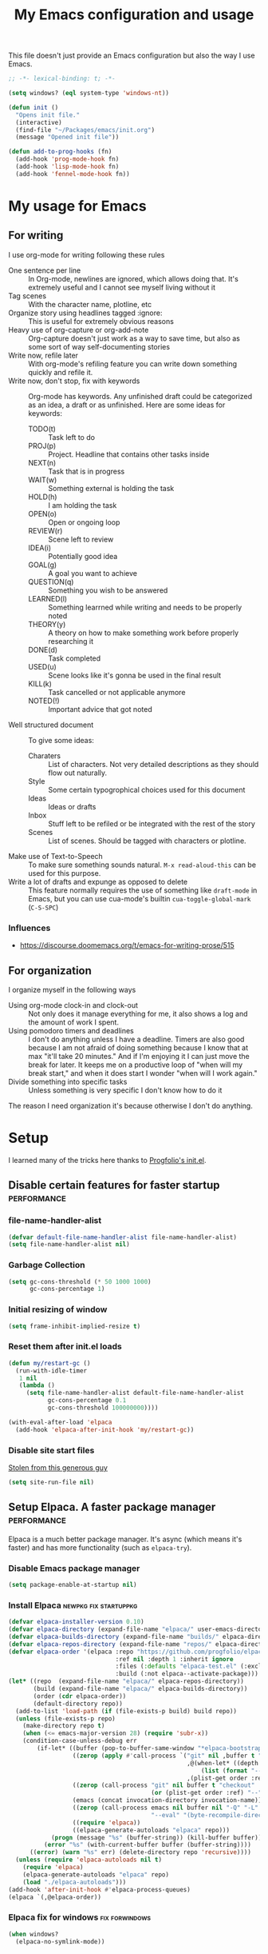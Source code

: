 #+title: My Emacs configuration and usage
#+auto_tangle: t
#+todo: fixperformance(p) wanted(w) | done(d)
#+property: header-args :tangle ~/.emacs.d/init.el

This file doesn't just provide an Emacs configuration but also the way I use Emacs.

#+begin_src emacs-lisp
  ;; -*- lexical-binding: t; -*-
#+end_src

#+begin_src emacs-lisp
  (setq windows? (eql system-type 'windows-nt))
#+end_src

#+begin_src emacs-lisp
  (defun init ()
    "Opens init file."
    (interactive)
    (find-file "~/Packages/emacs/init.org")
    (message "Opened init file"))
#+end_src

#+begin_src emacs-lisp
  (defun add-to-prog-hooks (fn)
    (add-hook 'prog-mode-hook fn)
    (add-hook 'lisp-mode-hook fn)
    (add-hook 'fennel-mode-hook fn))
#+end_src

* My usage for Emacs

** For writing
I use org-mode for writing following these rules
- One sentence per line ::
  In Org-mode, newlines are ignored, which allows doing that.
  It's extremely useful and I cannot see myself living without it
- Tag scenes ::
  With the character name, plotline, etc
- Organize story using headlines tagged :ignore: ::
  This is useful for extremely obvious reasons
- Heavy use of org-capture or org-add-note ::
  Org-capture doesn't just work as a way to save time, but also as some sort of way self-documenting stories
- Write now, refile later ::
  With org-mode's refiling feature you can write down something quickly and refile it.
- Write now, don't stop, fix with keywords ::
  Org-mode has keywords.
  Any unfinished draft could be categorized as an idea, a draft or as unfinished.
  Here are some ideas for keywords:
  - TODO(t) :: Task left to do
  - PROJ(p) :: Project. Headline that contains other tasks inside
  - NEXT(n) :: Task that is in progress
  - WAIT(w) :: Something external is holding the task
  - HOLD(h) :: I am holding the task
  - OPEN(o) :: Open or ongoing loop
  - REVIEW(r) :: Scene left to review
  - IDEA(i) :: Potentially good idea
  - GOAL(g) :: A goal you want to achieve
  - QUESTION(q) :: Something you wish to be answered
  - LEARNED(l) :: Something learrned while writing and needs to be properly noted
  - THEORY(y) :: A theory on how to make something work before properly researching it
  - DONE(d) :: Task completed
  - USED(u) :: Scene looks like it's gonna be used in the final result
  - KILL(k) :: Task cancelled or not applicable anymore
  - NOTED(!) :: Important advice that got noted
- Well structured document ::
  To give some ideas:
  - Charaters ::
    List of characters.
    Not very detailed descriptions as they should flow out naturally.
  - Style ::
    Some certain typogrophical choices used for this document
  - Ideas ::
    Ideas or drafts
  - Inbox ::
    Stuff left to be refiled or be integrated with the rest of the story
  - Scenes ::
    List of scenes.
    Should be tagged with characters or plotline.
- Make use of Text-to-Speech ::
  To make sure something sounds natural.
  =M-x read-aloud-this= can be used for this purpose.
- Write a lot of drafts and expunge as opposed to delete ::
  This feature normally requires the use of something like =draft-mode= in Emacs, but you can use cua-mode's builtin =cua-toggle-global-mark= (=C-S-SPC=)

*** Influences
- [[https://discourse.doomemacs.org/t/emacs-for-writing-prose/515]]

** For organization
I organize myself in the following ways
- Using org-mode clock-in and clock-out ::
  Not only does it manage everything for me, it also shows a log and the amount of work I spent.
- Using pomodoro timers and deadlines ::
  I don't do anything unless I have a deadline.
  Timers are also good because I am not afraid of doing something because I know that at max "it'll take 20 minutes."
  And if I'm enjoying it I can just move the break for later.
  It keeps me on a productive loop of "when will my break start," and when it does start I wonder "when will I work again."
- Divide something into specific tasks ::
  Unless something is very specific I don't know how to do it

The reason I need organization it's because otherwise I don't do anything.
* Setup
I learned many of the tricks here thanks to [[https://github.com/progfolio/.emacs.d/blob/master/init.org][Progfolio's init.el]].

** Disable certain features for faster startup :performance:

*** file-name-handler-alist
#+begin_src emacs-lisp :tangle ~/.emacs.d/early-init.el
  (defvar default-file-name-handler-alist file-name-handler-alist)
  (setq file-name-handler-alist nil)
#+end_src

*** Garbage Collection
#+begin_src emacs-lisp :tangle ~/.emacs.d/early-init.el
  (setq gc-cons-threshold (* 50 1000 1000)
        gc-cons-percentage 1)
#+end_src

*** Initial resizing of window
#+begin_src emacs-lisp :tangle ~/.emacs.d/early-init.el
  (setq frame-inhibit-implied-resize t)
#+end_src

*** Reset them after init.el loads
#+begin_src emacs-lisp :tangle ~/.emacs.d/early-init.el
  (defun my/restart-gc ()
    (run-with-idle-timer
     1 nil
     (lambda ()
       (setq file-name-handler-alist default-file-name-handler-alist
             gc-cons-percentage 0.1
             gc-cons-threshold 100000000))))

  (with-eval-after-load 'elpaca
    (add-hook 'elpaca-after-init-hook 'my/restart-gc))
#+end_src

*** Disable site start files
[[https://stackoverflow.com/a/77270091][Stolen from this generous guy]]
#+begin_src emacs-lisp :tangle ~/.emacs.d/early-init.el
  (setq site-run-file nil)
#+end_src

** Setup Elpaca. A faster package manager :performance:
Elpaca is a much better package manager.
It's async (which means it's faster) and has more functionality (such as =elpaca-try=).

*** Disable Emacs package manager
#+BEGIN_SRC emacs-lisp :tangle ~/.emacs.d/early-init.el
  (setq package-enable-at-startup nil)
#+END_SRC

*** Install Elpaca :newpkg:fix:startuppkg:
#+begin_src emacs-lisp
  (defvar elpaca-installer-version 0.10)
  (defvar elpaca-directory (expand-file-name "elpaca/" user-emacs-directory))
  (defvar elpaca-builds-directory (expand-file-name "builds/" elpaca-directory))
  (defvar elpaca-repos-directory (expand-file-name "repos/" elpaca-directory))
  (defvar elpaca-order '(elpaca :repo "https://github.com/progfolio/elpaca.git"
                                :ref nil :depth 1 :inherit ignore
                                :files (:defaults "elpaca-test.el" (:exclude "extensions"))
                                :build (:not elpaca--activate-package)))
  (let* ((repo  (expand-file-name "elpaca/" elpaca-repos-directory))
         (build (expand-file-name "elpaca/" elpaca-builds-directory))
         (order (cdr elpaca-order))
         (default-directory repo))
    (add-to-list 'load-path (if (file-exists-p build) build repo))
    (unless (file-exists-p repo)
      (make-directory repo t)
      (when (<= emacs-major-version 28) (require 'subr-x))
      (condition-case-unless-debug err
          (if-let* ((buffer (pop-to-buffer-same-window "*elpaca-bootstrap*"))
                    ((zerop (apply #'call-process `("git" nil ,buffer t "clone"
                                                    ,@(when-let* ((depth (plist-get order :depth)))
                                                        (list (format "--depth=%d" depth) "--no-single-branch"))
                                                    ,(plist-get order :repo) ,repo))))
                    ((zerop (call-process "git" nil buffer t "checkout"
                                          (or (plist-get order :ref) "--"))))
                    (emacs (concat invocation-directory invocation-name))
                    ((zerop (call-process emacs nil buffer nil "-Q" "-L" "." "--batch"
                                          "--eval" "(byte-recompile-directory \".\" 0 'force)")))
                    ((require 'elpaca))
                    ((elpaca-generate-autoloads "elpaca" repo)))
              (progn (message "%s" (buffer-string)) (kill-buffer buffer))
            (error "%s" (with-current-buffer buffer (buffer-string))))
        ((error) (warn "%s" err) (delete-directory repo 'recursive))))
    (unless (require 'elpaca-autoloads nil t)
      (require 'elpaca)
      (elpaca-generate-autoloads "elpaca" repo)
      (load "./elpaca-autoloads")))
  (add-hook 'after-init-hook #'elpaca-process-queues)
  (elpaca `(,@elpaca-order))
#+end_src

*** Elpaca fix for windows :fix:forwindows:
#+begin_src emacs-lisp
  (when windows?
    (elpaca-no-symlink-mode))
#+end_src

** Disable toolbar, scrollbars and menubar :minor:keybinds:
I don't use Emacs' toolbar nor scrollbars.
I do use menu bar, but it can be activated pressing <F10>.
It must be disabled on =early-init.el= or otherwise it slows down Emacs' startup time.

Obtained from [[https://github.com/progfolio/.emacs.d?tab=readme-ov-file#ui]].

#+BEGIN_SRC emacs-lisp :tangle ~/.emacs.d/early-init.el
  (push '(tool-bar-lines . 0) default-frame-alist)
  (push '(vertical-scroll-bars) default-frame-alist)
  (push '(menu-bar-lines . 0) default-frame-alist)
  (global-set-key (kbd "<f10>") 'tmm-menubar)
#+END_SRC
** Change Emacs' file system :organization:newpkg:
Default Emacs' file system is a mess.
Packages insert configurations and cache stuff everywhere.

=no-littering= is an Emacs packages that provides a consistent way for other packages to store files.
In a way that doesn't clutter the home folder or other unwanted directories.
Naturally, because of this, =no-littering= has to be one of the first packages to load.

#+begin_src emacs-lisp
  (elpaca no-littering
    (require 'no-littering)
    ;; For backups
    (no-littering-theme-backups))
#+end_src

*** Don't save nor load the results of customize.el :performance:
#+begin_src emacs-lisp
  (setq custom-file nil)
#+end_src

** Remove org-mode's bloat :org:performance:
=org-modules= is a list which contains modules that =org= will =require= when it loads.
That slow downs performance and I don't really need any of the extra functionality that comes by default with =org-modules=.

#+begin_src emacs-lisp
  (setq org-modules '())
#+end_src

** Use =*scratch*= as startup buffer :minor:
#+begin_src emacs-lisp
  (setq inhibit-startup-screen t)
#+end_src

** Use UTF-8 by default :forwindows:
#+begin_src emacs-lisp
  (set-default-coding-systems 'utf-8-unix)
  (set-language-environment 'utf-8)
  (set-selection-coding-system 'utf-8-unix)
  (set-keyboard-coding-system 'utf-8-unix)
  (set-terminal-coding-system 'utf-8-unix)
#+end_src

** Change Emacs' font :minor:eyecandy:
Make Emacs' not resize the frame when I later change the font.
Speeds up startup.

#+begin_src emacs-lisp
  (setq frame-inhibit-implied-resize t)
#+end_src

#+begin_src emacs-lisp
  (push '(font . "Comic Mono") default-frame-alist)
  (set-face-font 'default "Comic Mono")
  (set-fontset-font t nil (font-spec :family "Noto Mono") nil 'append)
  (set-fontset-font t nil (font-spec :family "Noto Sans") nil 'append)
#+end_src

* Organization and task-management :organization:

** Pomodoro timer :newpkg:
#+begin_src emacs-lisp
  (elpaca pomm)
#+end_src

*** Support for org's clock-in and clock-out
#+begin_src emacs-lisp
  (add-hook 'pomm-on-status-changed-hook #'pomm--sync-org-clock)
  (add-hook 'pomm-third-time-on-status-changed-hook
            #'pomm-third-time--sync-org-clock)
#+end_src
** Annotate Emacs buffers :newpkg:
#+begin_src emacs-lisp
  (elpaca annotate)
#+end_src

** Org as an invisible hierarchical annotator :org:newpkg:
Exporting any headline tagged with =:ignore:= will not export the headline itself but only the contents.
Useful as it makes Org's headlines a viable tool for organizing stories.

Taken from [[https://emacs.stackexchange.com/a/17677]].

#+begin_src emacs-lisp
  (elpaca org-contrib
    (with-eval-after-load 'ox
      (require 'ox-extra)
      (ox-extras-activate '(ignore-headlines))))
#+end_src

** Flashcards for org-mode :org:newpkg:
#+begin_src emacs-lisp
  (elpaca org-drill)
#+end_src

** Organize Emacs' popup windows :windows:newpkg:startuppkg:
#+begin_src emacs-lisp
  (elpaca popper
    (setq popper-reference-buffers
          '("\\*Messages\\*"
            "Output\\*$"
            "\\*Async Shell Command\\*"
            "\\*Warnings\\*"
            "\\*Backtrace\\*"
            "magit: Packages"
            term-mode
            eshell-mode
            help-mode
            compilation-mode
            sly-mrepl-mode))
    (autoload 'popper-toggle "popper")
    (autoload 'popper-cycle "popper")
    (autoload 'popper-toggle-type "popper")
    (global-set-key (kbd "C-+") 'popper-toggle)  
    (global-set-key (kbd "M-+") 'popper-cycle)
    (global-set-key (kbd "C-M-+") 'popper-toggle-type)

    ;; Load popper when a window matched by `popper-reference-buffers' is made
    (defun my/is-buffer-popup-p (buffer)
      (let* ((buffer-name (buffer-name buffer))
             (mode (with-current-buffer buffer major-mode)))
        (catch 'match
          (dolist (ref popper-reference-buffers)
            (when (cond ((stringp ref)
                         (string-match-p ref buffer-name))
                        ((symbolp ref)
                         (equal ref mode)))
              (throw 'match t))))))

    (defun my/load-popper-when-needed (frame)
      (dolist (window (with-selected-frame frame (window-list-1)))
        (when (my/is-buffer-popup-p (window-buffer window))
          (popper-mode +1)
          (remove-hook 'window-buffer-change-functions
                       'my/load-popper-when-needed)
          (remove-hook 'window-size-change-functions
                       'my/load-popper-when-needed))))

    (add-hook 'window-buffer-change-functions 'my/load-popper-when-needed)
    (add-hook 'window-size-change-functions 'my/load-popper-when-needed)

    ;; For echo-area hints
    (with-eval-after-load 'popper
      (require 'popper-echo)
      (popper-echo-mode +1)))
#+end_src

* Familiarity from other editors

** Normal C-x, C-c and C-v :keybinds:startuppkg:
#+begin_src emacs-lisp
  (cua-mode)
#+end_src

** Normal C-z, C-y :newpkg:keybinds:startuppkg:
#+begin_src emacs-lisp
  (elpaca undo-tree
    (add-to-prog-hooks 'undo-tree-mode)
    (add-hook 'org-mode-hook 'undo-tree-mode))

  (global-set-key (kbd "C-z") (lambda ()
                                (interactive)
                                (if undo-tree-mode
                                    (undo-tree-undo)
                                  (undo))))

  (global-set-key (kbd "C-y") (lambda ()
                                (interactive)
                                (if undo-tree-mode
                                    (undo-tree-redo)
                                  (undo-redo))))
#+end_src

** Shift select on org-mode :keybinds:
#+begin_src emacs-lisp
  (setq org-support-shift-select 'always)
#+end_src

** Vertical cursor bar :minor:eyecandy:
#+begin_src emacs-lisp
  (setq-default cursor-type 'bar)
#+end_src

** Highlight surrounding parentheses :newpkg:startuppkg:
I added this because I saw it on Sublime Text and I was sad it wasn't on Emacs
#+begin_src emacs-lisp
  (elpaca highlight-parentheses
    (setq highlight-parentheses-delay 0.01)
    (add-to-prog-hooks 'highlight-parentheses-mode))
#+end_src
* Eyecandy :eyecandy:

** Themes :newpkg:
#+begin_src emacs-lisp
  (elpaca doom-themes)
  (elpaca ef-themes)
  (elpaca flexoki-themes)
  (elpaca nimbus-theme)
  (elpaca modus-themes)
#+end_src

** Indent org-mode documents :org:
#+begin_src emacs-lisp
  (add-hook 'org-mode-hook #'org-indent-mode)
#+end_src

** Hide markup in org-mode when the point isn't over it                :org:
#+begin_src emacs-lisp
  (setq org-hide-emphasis-markers t)
#+end_src

*** Show them when the point is over it :newpkg:
#+begin_src emacs-lisp
    (elpaca org-appear
      (add-hook 'org-mode-hook 'org-appear-mode))
#+end_src
** Icons for Dired :dired:
#+begin_src emacs-lisp
  (unless windows?
    (elpaca all-the-icons-dired
      (add-hook 'dired-mode-hook 'all-the-icons-dired-mode)))
#+end_src
* Major extensions

** TTS support for Emacs (not Emacspeak) :newpkg:
#+begin_src emacs-lisp
  (elpaca read-aloud)
#+end_src

*** wanted Festival support
Should be possible considering it uses spd-say (a common interface for various TTS engines)

** Lossy completion of buffers, files, commands, etc :newpkg:startuppkg:
Provide metadata for
#+begin_src emacs-lisp
  (elpaca marginalia
    (marginalia-mode 1))
#+end_src

the completion framework
#+begin_src emacs-lisp
  (elpaca vertico
    (vertico-mode 1))
#+end_src

*** Disable case sensitivity
#+begin_src emacs-lisp
  (setq completion-ignore-case t)
#+end_src

*** Loose completion match :newpkg:
=orderless= will turn =vertico= into an amazing search engine for buffers, commands and basically anything.

#+begin_src emacs-lisp
  (elpaca orderless
    (setq completion-styles '(orderless basic)
          completion-category-overrides '((file (styles basic partial-completion)))))
#+end_src

*** Support for imenu, search and buffers :navigation:newpkg:keybinds:
#+begin_src emacs-lisp
  (elpaca consult
    (global-set-key (kbd "C-s") 'consult-line)
    (global-set-key (kbd "C-x b") 'consult-buffer)
    (global-set-key (kbd "C-x 4 b") 'consult-buffer-other-window)
    (global-set-key (kbd "C-x t b") 'consult-buffer-other-tab)
    (global-set-key (kbd "C-x r b") 'consult-bookmark)
    (global-set-key (kbd "M-g i") 'consult-imenu)
    (global-set-key (kbd "M-g o") 'consult-outline))
#+end_src
** fixperformance Git client :newpkg:keybinds:
#+begin_src emacs-lisp
  (setq magit-define-global-key-bindings 'recommended)
  (elpaca transient)
  (elpaca (magit :wait t))
#+end_src

* Minor :minor:

** Convenient structural editing in org :org:keybinds:navigation:
#+begin_src emacs-lisp
  (setq org-insert-heading-respect-content t)
#+end_src

#+begin_src emacs-lisp
  (add-hook 'org-mode-hook
            (lambda ()
              (define-key org-mode-map (kbd "C-c C-<return>") 'org-insert-subheading)
              (define-key org-mode-map (kbd "C-c h") 'org-toggle-heading)
              (define-key org-mode-map (kbd "C-c k") 'org-cut-subtree)

              (define-key org-mode-map (kbd "C-c C-u")
                          (lambda ()
                            (interactive)
                            (if (org-at-heading-p)
                                (outline-up-heading 1)
                              (org-previous-visible-heading 1))))

              (define-key org-mode-map (kbd "C-c i") 'org-toggle-item)
              (define-key org-mode-map (kbd "C-c e") 'org-end-of-item)))
#+end_src
** Configure org-capture :keybinds:org:
#+begin_src emacs-lisp
  (global-set-key (kbd "C-c c") 'org-capture)
#+end_src

#+begin_src emacs-lisp
  (setq org-capture-templates
        '(("i" "An idea left to note or implement" entry
           (file+headline buffer-name "Inbox")
           "* idea %?\n:PROPERTIES:\n:CREATED: %U\n:END:")
          ("r" "Research to be done" entry
           (file+headline buffer-name "Inbox")
           "* research %?\n:PROPERTIES:\n:CREATED: %U\n:END:")
          ("y" "Theory on how to make something work before researching it" entry
           (file+headline buffer-name "Inbox")
           "* theory %?\n:PROPERTIES:\n:CREATED: %U\n:END:")
          ("t" "TODO" entry
           (file+headline buffer-name "Inbox")
           "* todo %?\n:PROPERTIES:\n:CREATED: %U\n:END:")
          ("g" "A goal to be accomplished" entry
           (file+headline buffer-name "Inbox")
           "* goal %?\n:PROPERTIES:\n:CREATED: %U\n:END:")
          ("q" "Question left to be answered" entry
           (file+headline buffer-name "Inbox")
           "* question %?\n:PROPERTIES:\n:CREATED: %U\n:END:")))
#+end_src

** Convenient mark undo :keybinds:
Removes redundant entries from the mark ring.
Taken from here [[https://endlessparentheses.com/faster-pop-to-mark-command.html][faster pop to mark command@endlessparentheses.com]].

#+begin_src emacs-lisp
  (defun modi/multi-pop-to-mark (orig-fun &rest args)
    "Call ORIG-FUN until the cursor moves.
  Try the repeated popping up to 10 times."
    (let ((p (point)))
      (dotimes (i 10)
        (when (= p (point))
          (apply orig-fun args)))))
  
  (advice-add 'pop-to-mark-command :around #'modi/multi-pop-to-mark)
#+end_src

** One sentence per line :org:
#+begin_src emacs-lisp
  (elpaca electric-ospl
    (add-hook 'org-mode-hook 'electric-ospl-mode))
#+end_src

** Navigate different windows conveniently with ace-window :navigation:keybinds:windows:
#+begin_src emacs-lisp
  (elpaca ace-window
    (global-set-key (kbd "C-¿") 'ace-window)

    (defvar aw-dispatch-alist
      '((?x aw-delete-window "Delete Window")
        (?m aw-swap-window "Swap Windows")
        (?M aw-move-window "Move Window")
        (?c aw-copy-window "Copy Window")
        (?j aw-switch-buffer-in-window "Select Buffer")
        (?n aw-flip-window)
        (?u aw-switch-buffer-other-window "Switch Buffer Other Window")
        (?c aw-split-window-fair "Split Fair Window")
        (?v aw-split-window-vert "Split Vert Window")
        (?b aw-split-window-horz "Split Horz Window")
        (?o delete-other-windows "Delete Other Windows")
        (?? aw-show-dispatch-help))
      "List of actions for `aw-dispatch-default'."))
#+end_src
** Tangle org-mode files on save :org:
For a file to be tangled automatically, it must have the keyword =#+auto_tangle: t=

#+begin_src emacs-lisp
  (elpaca org-auto-tangle
    (add-hook 'org-mode-hook 'org-auto-tangle-mode))
#+end_src
** Highlight sudden changes in buffer :newpkg:startuppkg:
#+begin_src emacs-lisp
  (elpaca volatile-highlights
    (volatile-highlights-mode))
#+end_src

** Add a 'd' key to merge both variants in ediff-merge :ediff:keybinds:
#+begin_src emacs-lisp
  (defun ediff-copy-both-to-C ()
    (interactive)
    (ediff-copy-diff ediff-current-difference nil 'C nil
                     (concat
                      (ediff-get-region-contents ediff-current-difference 'A ediff-control-buffer)
                      (ediff-get-region-contents ediff-current-difference 'B ediff-control-buffer))))

  (defun add-d-to-ediff-mode-map ()
    (define-key ediff-mode-map "d" 'ediff-copy-both-to-C))

  (add-hook 'ediff-keymap-setup-hook 'add-d-to-ediff-mode-map)
#+end_src
** Stop ediff-merge from creating a new frame :ediff:
#+begin_src emacs-lisp
  (setq ediff-window-setup-function 'ediff-setup-windows-plain)
#+end_src

** Automatically close parentheses, quotes, etc :startuppkg:
#+begin_src emacs-lisp
  (electric-pair-mode)
#+end_src

** Convenient jump to any character visible in screen :newpkg:keybinds:navigation:
#+begin_src emacs-lisp
  (elpaca avy
    (global-set-key (kbd "C-:") 'avy-goto-char))
#+end_src
** Show Elisp evaluations conveniently :newpkg:startuppkg:elisp:
#+begin_src emacs-lisp
    (elpaca eros
      (add-hook 'emacs-lisp-mode-hook 'eros-mode)
      (add-hook 'lisp-interaction-mode-hook 'eros-mode))
#+end_src
** Use Y/n instead of Yes/no :keybinds:
#+begin_src emacs-lisp
  (setq use-short-answers t)
#+end_src
** Show pressed keys in minibuffer :keybinds:
#+begin_src emacs-lisp
  (setq echo-keystrokes 0.01)
#+end_src
** Highlight line point is in :eyecandy:startuppkg:
This is because when I have multiple windows I lose track of where the point is
#+begin_src emacs-lisp
  (global-hl-line-mode)
#+end_src

** Hide mode-line in completion buffer :startuppkg:newpkg:
#+begin_src emacs-lisp
  (elpaca hide-mode-line
    (add-hook 'completion-list-mode-hook #'hide-mode-line-mode))
#+end_src

** Hide copyright comments from files :startuppkg:
#+begin_src emacs-lisp
  (add-to-prog-hooks 'elide-head)
#+end_src

** Convenient way to "pin" a buffer :newpkg:windows:
Sometimes Emacs displays a buffer on a windows you didn't want to.
=dedicated-mode= makes a window buffer to not be overriden by Emacs

#+begin_src emacs-lisp
  (elpaca dedicated)
#+end_src

** "Autocomplete" key presses :newpkg:keybinds:
=run-with-idle-timer= is used to defer loading this package as late as possible.
#+begin_src emacs-lisp
  (elpaca which-key
    (run-with-idle-timer 2 nil 'which-key-mode))
#+end_src
** Able to export things from consult/vertico :newpkg:keybinds:navigation:
#+begin_src emacs-lisp
  (elpaca embark
    (global-set-key (kbd "C-.") 'embark-act))
#+end_src

Make it work with consult
#+begin_src emacs-lisp
  (elpaca embark-consult
    (add-hook 'consult-preview-at-point-mode-hook 'embark-collect-mode))
#+end_src

** =,= as an alias for =C-=, =,,= for =,= :newpkg:keybinds:
#+begin_src emacs-lisp
  (elpaca devil
    (autoload 'devil "devil" "Read and execute a Devil key sequence." t)
    (global-set-key (kbd ",") 'devil)
    (with-eval-after-load 'devil
      (global-set-key (kbd ",") 'self-insert-command)
      (global-devil-mode)))
#+end_src

** fixperformance Display page breaks :newpkg:eyecandy:
Obscure ASCII control character that Emacsers found a use for.
Can be inserted with =C-q C-l= and can be navigated with =C-x [= and =C-x ]=
#+begin_src emacs-lisp
  (elpaca page-break-lines
    (global-page-break-lines-mode))
#+end_src
* Fixes :fix:
Things that should be the default in Emacs
** Remove indentation of tags in org-mode :org:
#+begin_src emacs-lisp
  (setq org-tags-column 0)
#+end_src

** Make Dired trash files instead of permamently deleting them :dired:
#+begin_src emacs-lisp
  (setq delete-by-moving-to-trash t)
#+end_src

** Fix Notifications for Windows and Linux
#+begin_src emacs-lisp
  (setq alert-default-style (if windows?
                                  'toaster
                                'libnotify))
#+end_src
** No annoying bell sound
#+begin_src emacs-lisp
  (setq ring-bell-function 'ignore)
#+end_src
** Show directories first in Dired :dired:
#+begin_src emacs-lisp
  (with-eval-after-load 'dired
    (require 'ls-lisp))

  (setq ls-lisp-dirs-first t)
  (setq ls-lisp-use-insert-directory-program nil)
#+end_src

** Resize Emacs windows with mouse :windows:
#+begin_src emacs-lisp
  (defun my/add-divider-to-windows (frame)
    (when (cadr (get-buffer-window-list))
      (window-divider-mode)
      (remove-hook 'window-size-change-functions 'my/add-divider-to-windows)))
  (add-hook 'window-size-change-functions 'my/add-divider-to-windows)
#+end_src

** Word wrap when convenient :org:eyecandy:
#+begin_src emacs-lisp
  (add-hook 'org-mode-hook #'visual-line-mode)
#+end_src
** Enable drag n drop outwards Dired :dired:
#+begin_src emacs-lisp
  (setq dired-mouse-drag-files 'move)
#+end_src
** Hide tab-bar when only one tab is open
#+begin_src emacs-lisp
  (setq tab-bar-show 1)
#+end_src
** Display unicode characters in Emacs <= 28 :newpkg:startuppkg:
#+begin_src emacs-lisp
  (when (< emacs-major-version 29)
    (elpaca unicode-fonts
      (require 'unicode-fonts)
      (unicode-fonts-setup)))
#+end_src
** Context menu when right click
#+begin_src emacs-lisp
  ;; already loaded, comes from mouse.el
  (context-menu-mode)
#+end_src
* Languages

** Setup tree-sitter and code folding :newpkg:navigation:
#+begin_src emacs-lisp
  (setq treesit-language-source-alist '())
  (setq treesit-available (and (fboundp 'treesit-available-p) (treesit-available-p)))

  (defun add-treesit-language (name source hook &optional manually-create-parser)
    "Installs language NAME from SOURCE, adds treesit-fold-mode to HOOK and optionally creates a parser in case there's no specific treesit mode"
    (push (list name source) treesit-language-source-alist)
    (when treesit-available
      (unless (treesit-language-available-p name)
        (treesit-install-language-grammar name))
      (add-hook hook (lambda ()
                       (when manually-create-parser
                         (treesit-parser-create name))
                       (treesit-fold-mode)
                       (treesit-fold-indicators-mode)))))

  (when treesit-available
    (elpaca treesit-fold))
#+end_src

** Lua :newpkg:
#+begin_src emacs-lisp
  (add-treesit-language 'lua "https://github.com/tree-sitter-grammars/tree-sitter-lua" 'lua-mode-hook t)
  (elpaca lua-mode)
#+end_src
** Fennel :newpkg:
#+begin_src emacs-lisp
  (elpaca fennel-mode)
#+end_src
** Haxe :newpkg:
#+begin_src emacs-lisp
  (add-treesit-language 'haxe "https://github.com/vantreeseba/tree-sitter-haxe" 'haxe-mode-hook t)
  (elpaca haxe-mode)
#+end_src
*** Camel case antidot
#+begin_src emacs-lisp
  (add-hook 'haxe-mode-hook 'glasses-mode)
  (add-hook 'haxe-mode-hook 'subword-mode)
#+end_src
*** Folding
#+begin_src emacs-lisp
  (add-hook 'haxe-mode-hook 'hs-minor-mode)
#+end_src
** C/C++
#+begin_src emacs-lisp
  (add-treesit-language 'c "https://github.com/tree-sitter/tree-sitter-c" 'c-mode-hook t)
#+end_src
** Ruby
*** Tree sitter
#+begin_src emacs-lisp
  (add-treesit-language 'ruby "https://github.com/tree-sitter/tree-sitter-ruby" 'ruby-ts-mode-hook nil)
  (when-let ((rb (rassoc 'ruby-mode auto-mode-alist)))
    (when treesit-available
      (setcdr rb 'ruby-ts-mode)))
#+end_src
*** REPL :newpkg:
#+begin_src emacs-lisp
  (elpaca inf-ruby
    (add-hook 'ruby-ts-mode-hook 'inf-ruby-minor-mode))
#+end_src
** Common Lisp :newpkg:
#+begin_src emacs-lisp
  (setq inferior-lisp-program (executable-find "sbcl"))
  (elpaca sly)
  (elpaca sly-overlay)
#+end_src

*** Display evaluation results
#+begin_src emacs-lisp
  (with-eval-after-load 'sly
    (require 'sly-overlay)

    (defun my/sly-overlay-eval-last-sexp ()
      "Evaluate the form at point and overlay the results."
      (interactive)
      (let ((result (sly-eval `(slynk:pprint-eval ,(sly-last-expression)))))
        (sly-overlay--eval-overlay
         result
         (save-excursion
           (end-of-defun)
           (point)))
        (message "%s" result)))

    (define-key sly-mode-map (kbd "C-M-x") 'sly-overlay-eval-defun)
    (define-key sly-mode-map (kbd "C-x C-e") 'my/sly-overlay-eval-last-sexp))
#+end_src

*** Fill column
#+begin_src emacs-lisp
  (add-hook 'lisp-mode-hook
            (lambda ()
              (setq fill-column 80)
              (display-fill-column-indicator-mode)))
#+end_src
